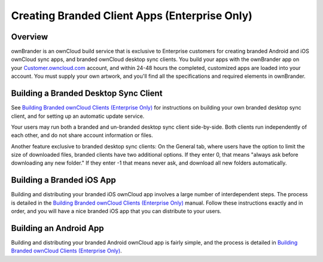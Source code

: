 ==============================================
Creating Branded Client Apps (Enterprise Only)
==============================================

Overview
--------

ownBrander is an ownCloud build service that is exclusive to Enterprise 
customers for creating branded Android and iOS ownCloud sync apps, and branded 
ownCloud desktop sync clients. You build your apps with the 
ownBrander app on your `Customer.owncloud.com 
<https://customer.owncloud.com/owncloud/>`_ account, and within 24-48 hours 
the completed, customized apps are loaded into your account. You must supply 
your own artwork, and you'll find all the specifications and required elements 
in ownBrander.

.. image:: ../images/ownbrander-1.png

Building a Branded Desktop Sync Client
--------------------------------------

See `Building Branded ownCloud Clients (Enterprise Only)`_ for instructions on 
building your own branded desktop sync client, and for setting up an automatic 
update service.

Your users may run both a branded and un-branded desktop sync client 
side-by-side. Both clients run independently of each other, and do not share 
account information or files.

Another feature exclusive to branded desktop sync clients: On the General tab, 
where users have the option to limit the size of downloaded files, branded 
clients have two additional options. If they enter 0, that means "always ask 
before downloading any new folder." If they enter -1 that means never ask, and 
download all new folders automatically.

Building a Branded iOS App
--------------------------

Building and distributing your branded iOS ownCloud app involves a large number 
of interdependent steps. The process is detailed in the `Building Branded 
ownCloud Clients (Enterprise Only)`_ manual. Follow these instructions exactly 
and in order, and you will have a nice branded iOS app that you can distribute 
to your users.

Building an Android App
-----------------------
   
Building and distributing your branded Android ownCloud app is fairly simple, 
and the process is detailed in 
`Building Branded ownCloud Clients (Enterprise Only)`_.

.. _Building Branded ownCloud Clients (Enterprise Only): 
    https://doc.owncloud.com/branded_clients/
